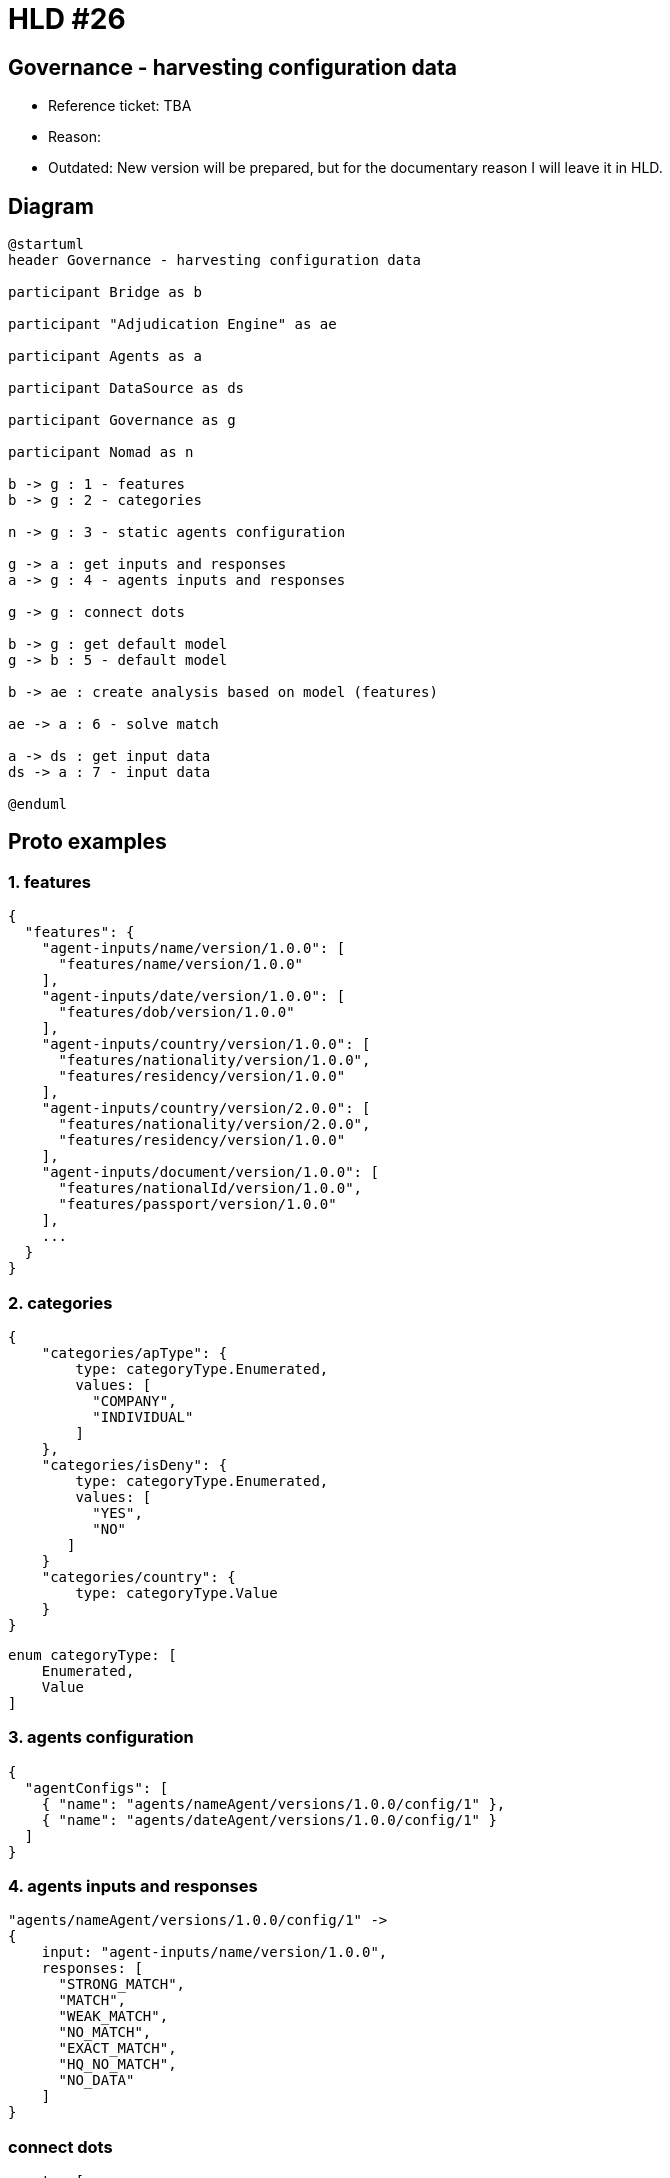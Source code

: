 = HLD #26

== Governance - harvesting configuration data

- Reference ticket: TBA
- Reason:

- Outdated: New version will be prepared, but for the documentary reason I will leave it in HLD.

== Diagram
[plantuml,governance-harvesting-config-data,svg]
-----
@startuml
header Governance - harvesting configuration data

participant Bridge as b

participant "Adjudication Engine" as ae

participant Agents as a

participant DataSource as ds

participant Governance as g

participant Nomad as n

b -> g : 1 - features
b -> g : 2 - categories

n -> g : 3 - static agents configuration

g -> a : get inputs and responses
a -> g : 4 - agents inputs and responses

g -> g : connect dots

b -> g : get default model
g -> b : 5 - default model

b -> ae : create analysis based on model (features)

ae -> a : 6 - solve match

a -> ds : get input data
ds -> a : 7 - input data

@enduml
-----

## Proto examples

### 1. features

    {
      "features": {
        "agent-inputs/name/version/1.0.0": [
          "features/name/version/1.0.0"
        ],
        "agent-inputs/date/version/1.0.0": [
          "features/dob/version/1.0.0"
        ],
        "agent-inputs/country/version/1.0.0": [
          "features/nationality/version/1.0.0",
          "features/residency/version/1.0.0"
        ],
        "agent-inputs/country/version/2.0.0": [
          "features/nationality/version/2.0.0",
          "features/residency/version/1.0.0"
        ],
        "agent-inputs/document/version/1.0.0": [
          "features/nationalId/version/1.0.0",
          "features/passport/version/1.0.0"
        ],
        ...
      }
    }

### 2. categories

    {
        "categories/apType": {
            type: categoryType.Enumerated,
            values: [
              "COMPANY",
              "INDIVIDUAL"
            ]
        },
        "categories/isDeny": {
            type: categoryType.Enumerated,
            values: [
              "YES",
              "NO"
           ]
        }
        "categories/country": {
            type: categoryType.Value
        }
    }

    enum categoryType: [
        Enumerated,
        Value
    ]

### 3. agents configuration

    {
      "agentConfigs": [
        { "name": "agents/nameAgent/versions/1.0.0/config/1" },
        { "name": "agents/dateAgent/versions/1.0.0/config/1" }
      ]
    }


### 4. agents inputs and responses

    "agents/nameAgent/versions/1.0.0/config/1" ->
    {
        input: "agent-inputs/name/version/1.0.0",
        responses: [
          "STRONG_MATCH",
          "MATCH",
          "WEAK_MATCH",
          "NO_MATCH",
          "EXACT_MATCH",
          "HQ_NO_MATCH",
          "NO_DATA"
        ]
    }

### connect dots

    agents: [
        {
            routingKey: "agents/nameAgent/versions/1.0.0/config/1",
            "agent-inputs/name/version/1.0.0": [
              "features/name/version/1.0.0"
            ],
            responses: [
              "STRONG_MATCH",
              "MATCH",
              "WEAK_MATCH",
              "NO_MATCH",
              "EXACT_MATCH",
              "HQ_NO_MATCH",
              "NO_DATA"
            ]
        },
        {
            routingKey: "agents/countryAgent/versions/1.0.0/config/1",
            "agent-inputs/country/version/1.0.0": [
              "features/nationality/version/1.0.0",
              "features/residency/version/1.0.0",
            ],
            responses: [
              "MATCH",
              "NO_MATCH",
              "NO_DATA"
            ]
        },
        {
            routingKey: "agents/countryAgent/versions/2.0.0/config/1",
            "agent-inputs/country/version/2.0.0": [
              "features/nationality/version/1.0.0",
              "features/residency/version/1.0.0",
            ],
            responses: [
              "MATCH",
              "NO_MATCH",
              "NO_DATA"
            ]
        }


### 5. default model

    {
        policyId: ...
        features: [
            {
                routingKey: "agents/nameAgent/versions/1.0.0/config/1",
                feature: "features/name/version/1.0.0"
            },
            {
                routingKey: "agents/countryAgent/versions/1.0.0/config/1",
                feature: "features/nationality/version/1.0.0"
            },
            {
                routingKey: "agents/countryAgent/versions/1.0.0/config/1",
                feature: "features/residence/version/1.0.0"
            }
        ]
        ...
    }

### 6. solve match

    "agents/nameAgent/versions/1.0.0/config/1" -> {
        feature: "features/name/version/1.0.0"
        matches: [ <match id1>, <match id2>, ...]
    }

### 7. input data


    "agent-inputs/name" -> {
        feature: "features/name/version/1.0.0"
        matches: [ <match id1>, <match id2>, ...]
    }
